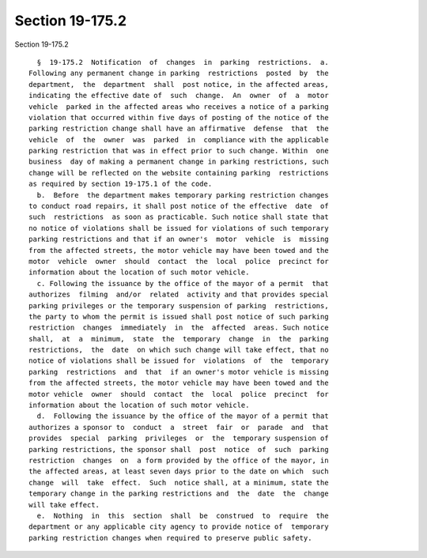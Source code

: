 Section 19-175.2
================

Section 19-175.2 ::    
        
     
        §  19-175.2  Notification  of  changes  in  parking  restrictions.  a.
      Following any permanent change in parking  restrictions  posted  by  the
      department,  the  department  shall  post notice, in the affected areas,
      indicating the effective date of  such  change.  An  owner  of  a  motor
      vehicle  parked in the affected areas who receives a notice of a parking
      violation that occurred within five days of posting of the notice of the
      parking restriction change shall have an affirmative  defense  that  the
      vehicle  of  the  owner  was  parked  in  compliance with the applicable
      parking restriction that was in effect prior to such change. Within  one
      business  day of making a permanent change in parking restrictions, such
      change will be reflected on the website containing parking  restrictions
      as required by section 19-175.1 of the code.
        b.  Before  the department makes temporary parking restriction changes
      to conduct road repairs, it shall post notice of the effective  date  of
      such  restrictions  as soon as practicable. Such notice shall state that
      no notice of violations shall be issued for violations of such temporary
      parking restrictions and that if an owner's  motor  vehicle  is  missing
      from the affected streets, the motor vehicle may have been towed and the
      motor  vehicle  owner  should  contact  the  local  police  precinct for
      information about the location of such motor vehicle.
        c. Following the issuance by the office of the mayor of a permit  that
      authorizes  filming  and/or  related  activity and that provides special
      parking privileges or the temporary suspension of parking  restrictions,
      the party to whom the permit is issued shall post notice of such parking
      restriction  changes  immediately  in  the  affected  areas. Such notice
      shall,  at  a  minimum,  state  the  temporary  change  in  the  parking
      restrictions,  the  date  on which such change will take effect, that no
      notice of violations shall be issued for  violations  of  the  temporary
      parking  restrictions  and  that  if an owner's motor vehicle is missing
      from the affected streets, the motor vehicle may have been towed and the
      motor vehicle  owner  should  contact  the  local  police  precinct  for
      information about the location of such motor vehicle.
        d.  Following the issuance by the office of the mayor of a permit that
      authorizes a sponsor to  conduct  a  street  fair  or  parade  and  that
      provides  special  parking  privileges  or  the  temporary suspension of
      parking restrictions, the sponsor shall  post  notice  of  such  parking
      restriction  changes  on  a form provided by the office of the mayor, in
      the affected areas, at least seven days prior to the date on which  such
      change  will  take  effect.  Such  notice shall, at a minimum, state the
      temporary change in the parking restrictions and  the  date  the  change
      will take effect.
        e.  Nothing  in  this  section  shall  be  construed  to  require  the
      department or any applicable city agency to provide notice of  temporary
      parking restriction changes when required to preserve public safety.
    
    
    
    
    
    
    